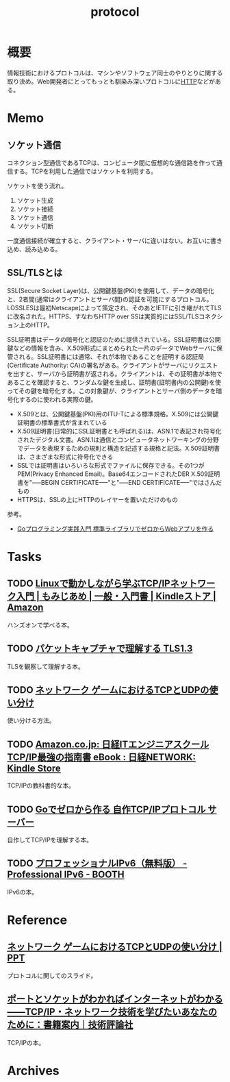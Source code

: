 :PROPERTIES:
:ID:       858e4c6c-e747-48da-840f-160e020b22c0
:mtime:    20241102220535
:ctime:    20230709153923
:END:
#+title: protocol
* 概要
情報技術におけるプロトコルは、マシンやソフトウェア同士のやりとりに関する取り決め。Web開発者にとってもっとも馴染み深いプロトコルに[[id:bccb3f96-0713-4347-b293-f49d860ce145][HTTP]]などがある。
* Memo
** ソケット通信
:LOGBOOK:
CLOCK: [2023-07-09 Sun 11:17]--[2023-07-09 Sun 11:42] =>  0:25
:END:

コネクション型通信であるTCPは、コンピュータ間に仮想的な通信路を作って通信する。TCPを利用した通信ではソケットを利用する。

ソケットを使う流れ。

1. ソケット生成
2. ソケット接続
3. ソケット通信
4. ソケット切断

一度通信接続が確立すると、クライアント・サーバに違いはない。お互いに書き込め、読み込める。
** SSL/TLSとは
SSL(Secure Socket Layer)は、公開鍵基盤(PKI)を使用して、データの暗号化と、2者間(通常はクライアントとサーバ間)の認証を可能にするプロトコル。LOSSLESは最初Netscapeによって策定され、そのあとIETFに引き継がれてTLSに改名された。HTTPS、すなわちHTTP over SSは実質的にはSSL/TLSコネクション上のHTTP。

SSL証明書はデータの暗号化と認証のために提供されている。SSL証明書は公開鍵などの情報を含み、X.509形式にまとめられた一片のデータでWebサーバに保管される。SSL証明書には通常、それが本物であることを証明する認証局(Certificate Authority: CA)の署名がある。クライアントがサーバにリクエストを出すと、サーバから証明書が返される。クライアントは、その証明書が本物であることを確認すると、ランダムな鍵を生成し、証明書(証明書内の公開鍵)を使ってその鍵を暗号化する。この対象鍵が、クライアントとサーバ側のデータを暗号化するのに使われる実際の鍵。

- X.509とは、公開鍵基盤(PKI)用のITU-Tによる標準規格。X.509には公開鍵証明書の標準書式が含まれている
- X.509証明書(日常的にSSL証明書とも呼ばれる)は、ASN.1で表記され符号化されたデジタル文書。ASN.1は通信とコンピュータネットワーキングの分野でデータを表現するための規則と構造を記述する規格と記法。X.509証明書は、さまざまな形式に符号化できる
- SSLでは証明書はいろいろな形式でファイルに保存できる。その1つがPEM(Privacy Enhanced Email)。Base64エンコードされたDER X.509証明書を"-----BEGIN CERTIFICATE-----"と"-----END CERTIFICATE-----"ではさんだもの
- HTTPSは、SSLの上にHTTPのレイヤーを置いただけのもの

参考。

- [[https://tatsu-zine.com/books/go-web-programming][Goプログラミング実践入門 標準ライブラリでゼロからWebアプリを作る]]
* Tasks
** TODO [[https://www.amazon.co.jp/Linux%E3%81%A7%E5%8B%95%E3%81%8B%E3%81%97%E3%81%AA%E3%81%8C%E3%82%89%E5%AD%A6%E3%81%B6TCP-IP%E3%83%8D%E3%83%83%E3%83%88%E3%83%AF%E3%83%BC%E3%82%AF%E5%85%A5%E9%96%80-%E3%82%82%E3%81%BF%E3%81%98%E3%81%82%E3%82%81-ebook/dp/B085BG8CH5][Linuxで動かしながら学ぶTCP/IPネットワーク入門 | もみじあめ | 一般・入門書 | Kindleストア | Amazon]]
ハンズオンで学べる本。
** TODO [[https://zenn.dev/arailly/books/41061020f0cfaa][パケットキャプチャで理解する TLS1.3]]
TLSを観察して理解する本。
** TODO [[https://www.slideshare.net/yhonjo/tcpudp-81497235][ネットワーク ゲームにおけるTCPとUDPの使い分け]]
使い分ける方法。
** TODO [[https://www.amazon.co.jp/dp/B073VDH5J8/ref=dp-kindle-redirect?_encoding=UTF8&btkr=1][Amazon.co.jp: 日経ITエンジニアスクール TCP/IP最強の指南書 eBook : 日経NETWORK: Kindle Store]]
TCP/IPの教科書的な本。
** TODO [[https://zenn.dev/kawa1214/books/5888c6b3554ffa][Goでゼロから作る 自作TCP/IPプロトコル サーバー]]
自作してTCP/IPを理解する本。
** TODO [[https://booth.pm/ja/items/913273][プロフェッショナルIPv6（無料版） - Professional IPv6 - BOOTH]]
IPv6の本。
* Reference
** [[https://www.slideshare.net/yhonjo/tcpudp-81497235][ネットワーク ゲームにおけるTCPとUDPの使い分け | PPT]]
プロトコルに関してのスライド。
** [[https://gihyo.jp/book/2016/978-4-7741-8570-5][ポートとソケットがわかればインターネットがわかる――TCP/IP・ネットワーク技術を学びたいあなたのために：書籍案内｜技術評論社]]
TCP/IPの本。
* Archives
